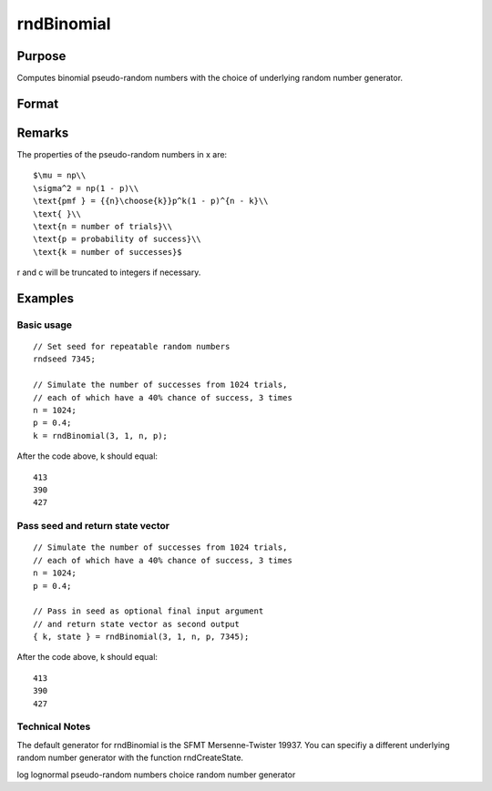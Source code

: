 
rndBinomial
==============================================

Purpose
----------------

Computes binomial pseudo-random numbers with the choice of underlying random number generator.

Format
----------------
.. function:: rndBinomial(r, c, trials, prob, state) 
			  rndBinomial(r, c, trials, prob)

    :param r: number of rows of resulting matrix.
    :type r: Scalar

    :param c: number of columns of resulting matrix.
    :type c: Scalar

    :param trials: or
        rx1 vector, or 1xc vector,
        or scalar, the number of trials.
    :type trials: r x c matrix

    :param prob: or
        rx1 vector, or 1xc vector,
        or scalar, the probability of success of each trial.
    :type prob: r x c matrix

    :param state: 
        Scalar case:state = starting seed value only. If -1, GAUSS
        computes the starting seed based on the system clock.
        
        Opaque vector case:state = the state vector returned from a previous
        call to one of the rnd random number functions.
    :type state: Optional argument - scalar or opaque vector

    :returns: x (*r x c matrix*), binomially
        distributed random numbers.

    :returns: newstate (*Opaque vector*), the updated state.

Remarks
-------

The properties of the pseudo-random numbers in x are:

::

   $\mu = np\\
   \sigma^2 = np(1 - p)\\
   \text{pmf } = {{n}\choose{k}}p^k(1 - p)^{n - k}\\
   \text{ }\\
   \text{n = number of trials}\\
   \text{p = probability of success}\\
   \text{k = number of successes}$

r and c will be truncated to integers if necessary.


Examples
----------------

Basic usage
+++++++++++

::

    // Set seed for repeatable random numbers
    rndseed 7345;
    
    // Simulate the number of successes from 1024 trials,
    // each of which have a 40% chance of success, 3 times
    n = 1024;
    p = 0.4;		
    k = rndBinomial(3, 1, n, p);

After the code above, k should equal:

::

    413
    390
    427

Pass seed and return state vector
+++++++++++++++++++++++++++++++++

::

    // Simulate the number of successes from 1024 trials,
    // each of which have a 40% chance of success, 3 times
    n = 1024;
    p = 0.4;
    
    // Pass in seed as optional final input argument
    // and return state vector as second output
    { k, state } = rndBinomial(3, 1, n, p, 7345);

After the code above, k should equal:

::

    413
    390
    427

Technical Notes
+++++++++++++++

The default generator for rndBinomial is the SFMT Mersenne-Twister
19937. You can specifiy a different underlying random number generator
with the function rndCreateState.

.. seealso:: Functions :func:`rndCreateState`, :func:`rndStateSkip`

log lognormal pseudo-random numbers choice random number generator
